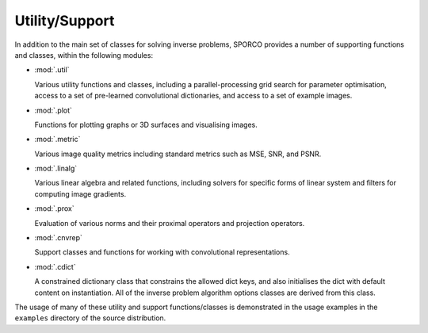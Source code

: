 Utility/Support
===============

In addition to the main set of classes for solving inverse problems,
SPORCO provides a number of supporting functions and classes, within
the following modules:

* :mod:`.util`

  Various utility functions and classes, including a
  parallel-processing grid search for parameter optimisation, access
  to a set of pre-learned convolutional dictionaries, and access to a
  set of example images.

* :mod:`.plot`

  Functions for plotting graphs or 3D surfaces and visualising images.

* :mod:`.metric`

  Various image quality metrics including standard metrics such as
  MSE, SNR, and PSNR.

* :mod:`.linalg`

  Various linear algebra and related functions, including solvers for
  specific forms of linear system and filters for computing image
  gradients.

* :mod:`.prox`

  Evaluation of various norms and their proximal operators and projection
  operators.

* :mod:`.cnvrep`

  Support classes and functions for working with convolutional
  representations.

* :mod:`.cdict`

  A constrained dictionary class that constrains the allowed dict
  keys, and also initialises the dict with default content on
  instantiation. All of the inverse problem algorithm options classes
  are derived from this class.


The usage of many of these utility and support functions/classes is
demonstrated in the usage examples in the ``examples`` directory of
the source distribution.
